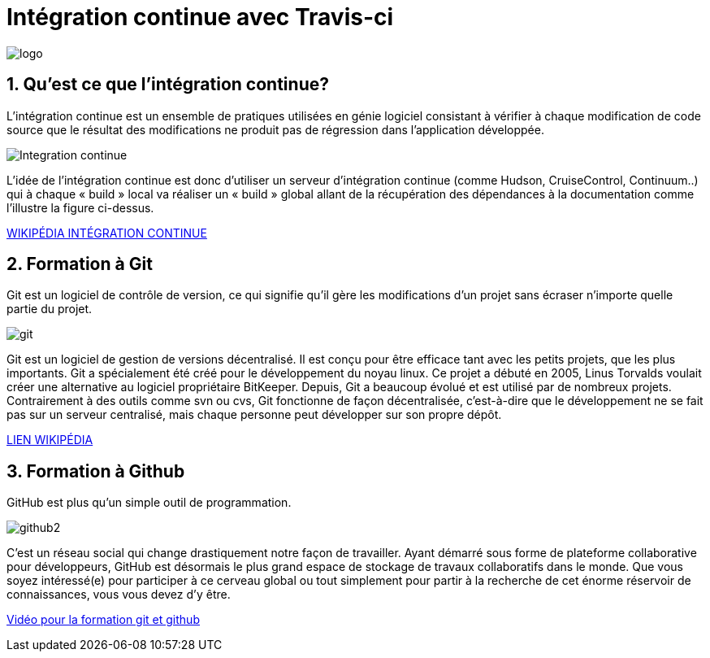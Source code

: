 = Intégration continue avec Travis-ci

:library: Asciidoctor
:idprefix: 
:numbered:
:imagesdir: images
:toc: manual
:stylesdir: css
:toc-placement: preamble


image::logo.jpg[]  
== Qu'est ce que l'intégration continue?

L'intégration continue est un ensemble de pratiques utilisées en génie logiciel consistant à vérifier à chaque modification de code source que le résultat des modifications ne produit pas de régression dans l'application développée.

image::Integration-continue.jpg[]

L’idée de l’intégration continue est donc d’utiliser un serveur d’intégration continue (comme Hudson, CruiseControl, Continuum..) qui à chaque « build » local va réaliser un « build » global allant de la récupération des dépendances à la documentation comme l’illustre la figure ci-dessus. 

https://fr.wikipedia.org/wiki/Int%C3%A9gration_continue[WIKIPÉDIA INTÉGRATION CONTINUE]

== Formation à Git

Git est un logiciel de contrôle de version, ce qui signifie qu’il gère les modifications d’un projet sans écraser n’importe quelle partie du projet.

image::git.jpg[]

Git est un logiciel de gestion de versions décentralisé. Il est conçu pour être efficace tant avec les petits projets, que les plus importants. Git a spécialement été créé pour le développement du noyau linux. Ce projet a débuté en 2005, Linus Torvalds voulait créer une alternative au logiciel propriétaire BitKeeper. Depuis, Git a beaucoup évolué et est utilisé par de nombreux projets. Contrairement à des outils comme svn ou cvs, Git fonctionne de façon décentralisée, c'est-à-dire que le développement ne se fait pas sur un serveur centralisé, mais chaque personne peut développer sur son propre dépôt. 

https://fr.wikipedia.org/wiki/Git[LIEN WIKIPÉDIA]

== Formation à Github

GitHub est plus qu’un simple outil de programmation.

image::github2.png[]

C’est un réseau social qui change drastiquement notre façon de travailler. Ayant démarré sous forme de plateforme collaborative pour développeurs, GitHub est désormais le plus grand espace de stockage de travaux collaboratifs dans le monde. Que vous soyez intéressé(e) pour participer à ce cerveau global ou tout simplement pour partir à la recherche de cet énorme réservoir de connaissances, vous vous devez d’y être.

https://www.youtube.com/watch?v=V6Zo68uQPqE[Vidéo pour la formation git et github]


